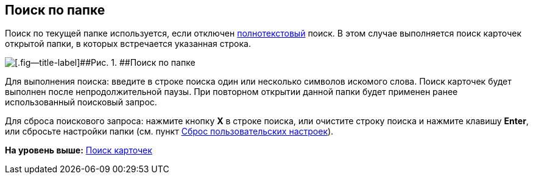 
== Поиск по папке

Поиск по текущей папке используется, если отключен xref:task_search_fulltext.html[полнотекстовый] поиск. В этом случае выполняется поиск карточек открытой папки, в которых встречается указанная строка.

image::searcharea_current_folder.png[[.fig--title-label]##Рис. 1. ##Поиск по папке]

Для выполнения поиска: введите в строке поиска один или несколько символов искомого слова. Поиск карточек будет выполнен после непродолжительной паузы. При повторном открытии данной папки будет применен ранее использованный поисковый запрос.

Для сброса поискового запроса: нажмите кнопку [.ph .uicontrol]*X* в строке поиска, или очистите строку поиска и нажмите клавишу [.ph .uicontrol]*Enter*, или сбросьте настройки папки (см. пункт xref:FlushUserFolderConfig.html[Сброс пользовательских настроек]).

*На уровень выше:* xref:../topics/search.html[Поиск карточек]
